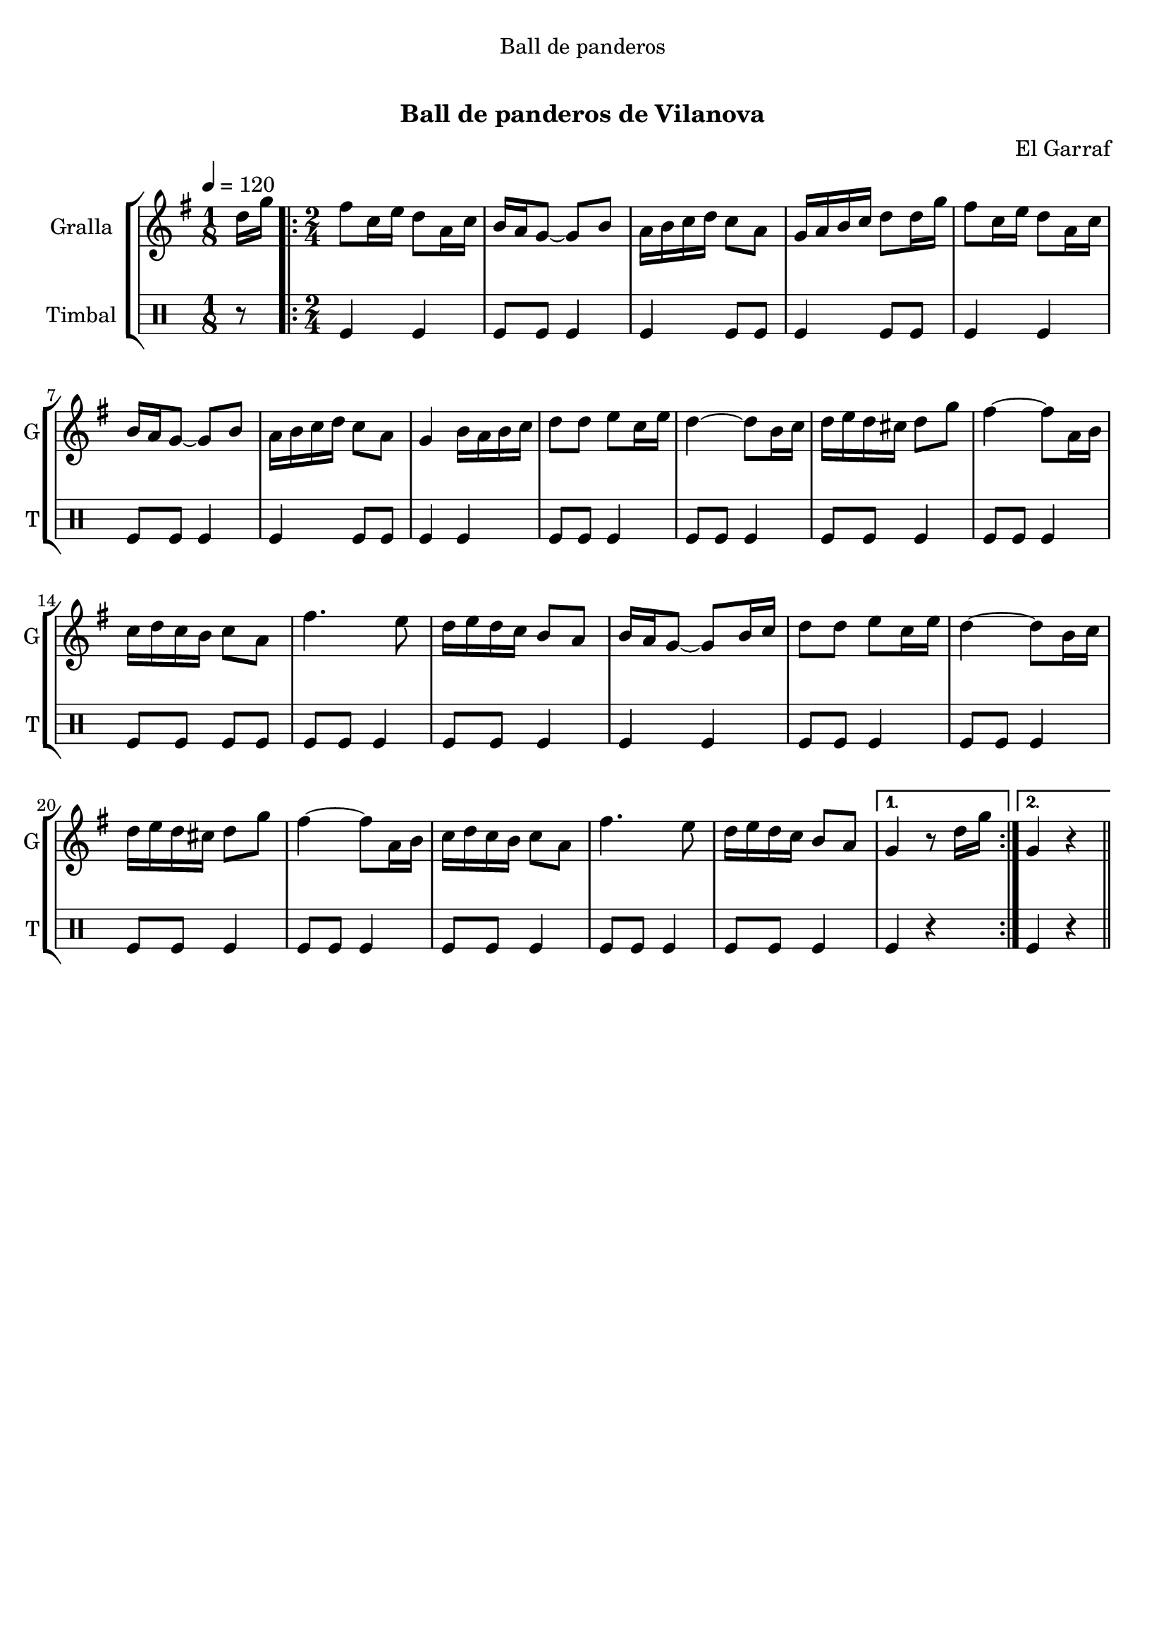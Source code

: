 \version "2.16.0"

\header {
  dedication="Ball de panderos"
  title="      "
  subtitle="Ball de panderos de Vilanova"
  subsubtitle=""
  poet=""
  meter=""
  piece=""
  composer="El Garraf"
  arranger=""
  opus=""
  instrument=""
  copyright="     "
  tagline="  "
}

liniaroAa =
\relative d''
{
  \tempo 4=120
  \clef treble
  \key g \major
  \time 1/8
  d16 g  |
  \time 2/4   \repeat volta 2 { fis8 c16 e d8 a16 c  |
  b16 a g8 ~ g b  |
  a16 b c d c8 a  |
  %05
  g16 a b c d8 d16 g  |
  fis8 c16 e d8 a16 c  |
  b16 a g8 ~ g b  |
  a16 b c d c8 a  |
  g4 b16 a b c  |
  %10
  d8 d e c16 e  |
  d4 ~ d8 b16 c  |
  d16 e d cis d8 g  |
  fis4 ~ fis8 a,16 b  |
  c16 d c b c8 a  |
  %15
  fis'4. e8  |
  d16 e d c b8 a  |
  b16 a g8 ~ g b16 c  |
  d8 d e c16 e  |
  d4 ~ d8 b16 c  |
  %20
  d16 e d cis d8 g  |
  fis4 ~ fis8 a,16 b  |
  c16 d c b c8 a  |
  fis'4. e8  |
  d16 e d c b8 a }
  %25
  \alternative { { g4 r8 d'16 g }
  { g,4 r } } \bar "||"
}

liniaroAb =
\drummode
{
  \tempo 4=120
  \time 1/8
  r8  |
  \time 2/4   \repeat volta 2 { tomfl4 tomfl  |
  tomfl8 tomfl tomfl4  |
  tomfl4 tomfl8 tomfl  |
  %05
  tomfl4 tomfl8 tomfl  |
  tomfl4 tomfl  |
  tomfl8 tomfl tomfl4  |
  tomfl4 tomfl8 tomfl  |
  tomfl4 tomfl  |
  %10
  tomfl8 tomfl tomfl4  |
  tomfl8 tomfl tomfl4  |
  tomfl8 tomfl tomfl4  |
  tomfl8 tomfl tomfl4  |
  tomfl8 tomfl tomfl tomfl  |
  %15
  tomfl8 tomfl tomfl4  |
  tomfl8 tomfl tomfl4  |
  tomfl4 tomfl  |
  tomfl8 tomfl tomfl4  |
  tomfl8 tomfl tomfl4  |
  %20
  tomfl8 tomfl tomfl4  |
  tomfl8 tomfl tomfl4  |
  tomfl8 tomfl tomfl4  |
  tomfl8 tomfl tomfl4  |
  tomfl8 tomfl tomfl4 }
  %25
  \alternative { { tomfl4 r }
  { tomfl4 r } } \bar "||"
}

\book {

\paper {
  print-page-number = false
}

\bookpart {
  \score {
    \new StaffGroup {
      \override Score.RehearsalMark #'self-alignment-X = #LEFT
      <<
        \new Staff \with {instrumentName = #"Gralla" shortInstrumentName = #"G"} \liniaroAa
        \new DrumStaff \with {instrumentName = #"Timbal" shortInstrumentName = #"T"} \liniaroAb
      >>
    }
    \layout {}
  }\score { \unfoldRepeats
    \new StaffGroup {
      \override Score.RehearsalMark #'self-alignment-X = #LEFT
      <<
        \new Staff \with {instrumentName = #"Gralla" shortInstrumentName = #"G"} \liniaroAa
        \new DrumStaff \with {instrumentName = #"Timbal" shortInstrumentName = #"T"} \liniaroAb
      >>
    }
    \midi {}
  }
}

\bookpart {
  \header {instrument="Gralla"}
  \score {
    \new StaffGroup {
      \override Score.RehearsalMark #'self-alignment-X = #LEFT
      <<
        \new Staff \liniaroAa
      >>
    }
    \layout {}
  }\score { \unfoldRepeats
    \new StaffGroup {
      \override Score.RehearsalMark #'self-alignment-X = #LEFT
      <<
        \new Staff \liniaroAa
      >>
    }
    \midi {}
  }
}

\bookpart {
  \header {instrument="Timbal"}
  \score {
    \new StaffGroup {
      \override Score.RehearsalMark #'self-alignment-X = #LEFT
      <<
        \new DrumStaff \liniaroAb
      >>
    }
    \layout {}
  }\score { \unfoldRepeats
    \new StaffGroup {
      \override Score.RehearsalMark #'self-alignment-X = #LEFT
      <<
        \new DrumStaff \liniaroAb
      >>
    }
    \midi {}
  }
}

}

\book {

\paper {
  print-page-number = false
  #(set-paper-size "a6landscape")
  #(layout-set-staff-size 14)
}

\bookpart {
  \header {instrument="Gralla"}
  \score {
    \new StaffGroup {
      \override Score.RehearsalMark #'self-alignment-X = #LEFT
      <<
        \new Staff \liniaroAa
      >>
    }
    \layout {}
  }
}

\bookpart {
  \header {instrument="Timbal"}
  \score {
    \new StaffGroup {
      \override Score.RehearsalMark #'self-alignment-X = #LEFT
      <<
        \new DrumStaff \liniaroAb
      >>
    }
    \layout {}
  }
}

}

